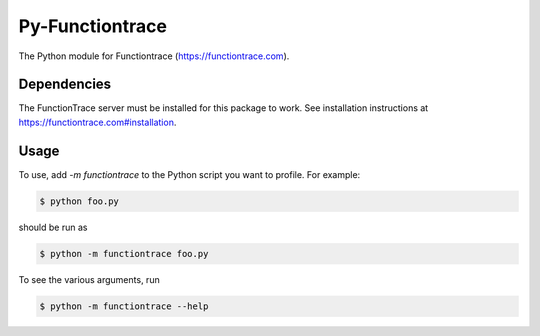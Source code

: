 Py-Functiontrace
================
The Python module for Functiontrace (https://functiontrace.com).

Dependencies
------------

The FunctionTrace server must be installed for this package to work.
See installation instructions at https://functiontrace.com#installation.

Usage
-----

To use, add `-m functiontrace` to the Python script you want to profile.  For example:

.. code:: sh

    $ python foo.py

should be run as

.. code:: sh

    $ python -m functiontrace foo.py

To see the various arguments, run

.. code:: sh

    $ python -m functiontrace --help
